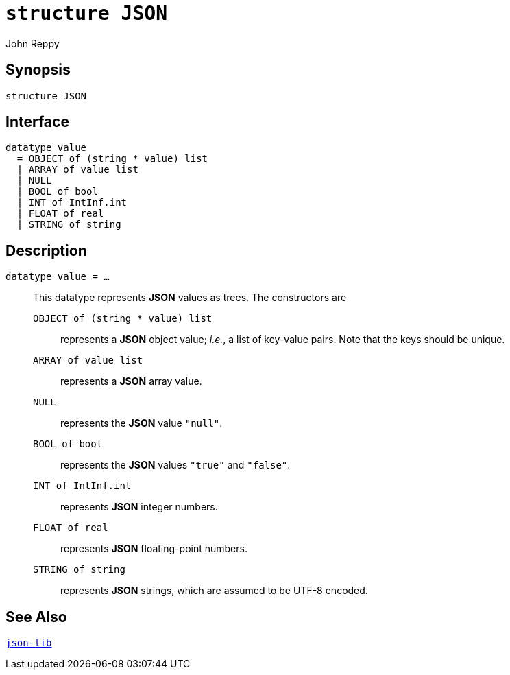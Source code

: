 = `*structure* JSON`
:Author: John Reppy
:Date: {release-date}
:stem: latexmath
:source-highlighter: pygments
:VERSION: {smlnj-version}

== Synopsis

[source,sml]
------------
structure JSON
------------

== Interface

[source,sml]
------------
datatype value
  = OBJECT of (string * value) list
  | ARRAY of value list
  | NULL
  | BOOL of bool
  | INT of IntInf.int
  | FLOAT of real
  | STRING of string
------------

== Description

`[.kw]#datatype# value = ...`::
  This datatype represents *JSON* values as trees.  The constructors
  are
+
--
    `OBJECT of (string * value) list`::
      represents a *JSON* object value; _i.e._, a list of key-value pairs.
      Note that the keys should be unique.

    `ARRAY of value list`::
      represents a *JSON* array value.

    `NULL`::
      represents the *JSON* value `"null"`.

    `BOOL of bool`::
      represents the *JSON* values `"true"` and `"false"`.

    `INT of IntInf.int`::
      represents *JSON* integer numbers.

    `FLOAT of real`::
      represents *JSON* floating-point numbers.

    `STRING of string`::
      represents *JSON* strings, which are assumed to be UTF-8 encoded.
--

== See Also

link:json-lib.html[`json-lib`]
